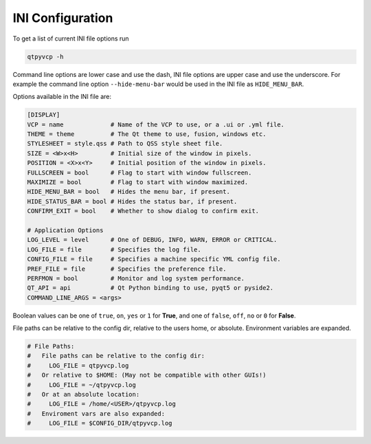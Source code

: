 =================
INI Configuration
=================

To get a list of current INI file options run

.. code-block:: bash

    qtpyvcp -h

Command line options are lower case and use the dash, INI file options are upper
case and use the underscore. For example the command line option ``--hide-menu-bar``
would be used in the INI file as ``HIDE_MENU_BAR``.

Options available in the INI file are:

.. code-block:: ini

    [DISPLAY]
    VCP = name             # Name of the VCP to use, or a .ui or .yml file.
    THEME = theme          # The Qt theme to use, fusion, windows etc.
    STYLESHEET = style.qss # Path to QSS style sheet file.
    SIZE = <W>x<H>         # Initial size of the window in pixels.
    POSITION = <X>x<Y>     # Initial position of the window in pixels.
    FULLSCREEN = bool      # Flag to start with window fullscreen.
    MAXIMIZE = bool        # Flag to start with window maximized.
    HIDE_MENU_BAR = bool   # Hides the menu bar, if present.
    HIDE_STATUS_BAR = bool # Hides the status bar, if present.
    CONFIRM_EXIT = bool    # Whether to show dialog to confirm exit.

    # Application Options
    LOG_LEVEL = level      # One of DEBUG, INFO, WARN, ERROR or CRITICAL.
    LOG_FILE = file        # Specifies the log file.
    CONFIG_FILE = file     # Specifies a machine specific YML config file.
    PREF_FILE = file       # Specifies the preference file.
    PERFMON = bool         # Monitor and log system performance.
    QT_API = api           # Qt Python binding to use, pyqt5 or pyside2.
    COMMAND_LINE_ARGS = <args>


Boolean values can be one of ``true``, ``on``, ``yes`` or ``1`` for **True**,
and one of ``false``, ``off``, ``no`` or ``0`` for **False**.

File paths can be relative to the config dir, relative to the users home, or
absolute. Environment variables are expanded.

.. code-block:: ini

    # File Paths:
    #   File paths can be relative to the config dir:
    #     LOG_FILE = qtpyvcp.log
    #   Or relative to $HOME: (May not be compatible with other GUIs!)
    #     LOG_FILE = ~/qtpyvcp.log
    #   Or at an absolute location:
    #     LOG_FILE = /home/<USER>/qtpyvcp.log
    #   Enviroment vars are also expanded:
    #     LOG_FILE = $CONFIG_DIR/qtpyvcp.log